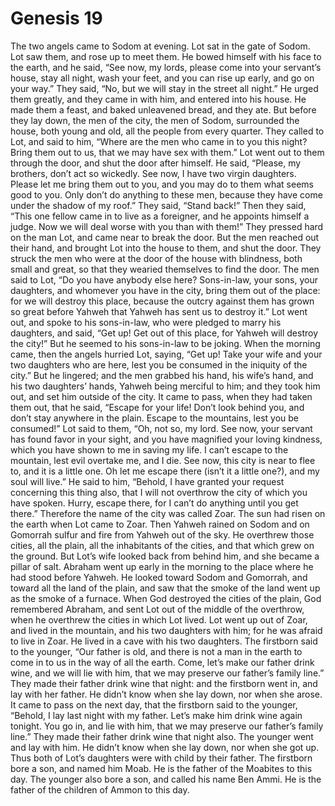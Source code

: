 
* Genesis 19
The two angels came to Sodom at evening. Lot sat in the gate of Sodom. Lot saw them, and rose up to meet them. He bowed himself with his face to the earth, 
and he said, “See now, my lords, please come into your servant’s house, stay all night, wash your feet, and you can rise up early, and go on your way.” They said, “No, but we will stay in the street all night.” 
He urged them greatly, and they came in with him, and entered into his house. He made them a feast, and baked unleavened bread, and they ate. 
But before they lay down, the men of the city, the men of Sodom, surrounded the house, both young and old, all the people from every quarter. 
They called to Lot, and said to him, “Where are the men who came in to you this night? Bring them out to us, that we may have sex with them.” 
Lot went out to them through the door, and shut the door after himself. 
He said, “Please, my brothers, don’t act so wickedly. 
See now, I have two virgin daughters. Please let me bring them out to you, and you may do to them what seems good to you. Only don’t do anything to these men, because they have come under the shadow of my roof.” 
They said, “Stand back!” Then they said, “This one fellow came in to live as a foreigner, and he appoints himself a judge. Now we will deal worse with you than with them!” They pressed hard on the man Lot, and came near to break the door. 
But the men reached out their hand, and brought Lot into the house to them, and shut the door. 
They struck the men who were at the door of the house with blindness, both small and great, so that they wearied themselves to find the door. 
The men said to Lot, “Do you have anybody else here? Sons-in-law, your sons, your daughters, and whomever you have in the city, bring them out of the place: 
for we will destroy this place, because the outcry against them has grown so great before Yahweh that Yahweh has sent us to destroy it.” 
Lot went out, and spoke to his sons-in-law, who were pledged to marry his daughters, and said, “Get up! Get out of this place, for Yahweh will destroy the city!” But he seemed to his sons-in-law to be joking. 
When the morning came, then the angels hurried Lot, saying, “Get up! Take your wife and your two daughters who are here, lest you be consumed in the iniquity of the city.” 
But he lingered; and the men grabbed his hand, his wife’s hand, and his two daughters’ hands, Yahweh being merciful to him; and they took him out, and set him outside of the city. 
It came to pass, when they had taken them out, that he said, “Escape for your life! Don’t look behind you, and don’t stay anywhere in the plain. Escape to the mountains, lest you be consumed!” 
Lot said to them, “Oh, not so, my lord. 
See now, your servant has found favor in your sight, and you have magnified your loving kindness, which you have shown to me in saving my life. I can’t escape to the mountain, lest evil overtake me, and I die. 
See now, this city is near to flee to, and it is a little one. Oh let me escape there (isn’t it a little one?), and my soul will live.” 
He said to him, “Behold, I have granted your request concerning this thing also, that I will not overthrow the city of which you have spoken. 
Hurry, escape there, for I can’t do anything until you get there.” Therefore the name of the city was called Zoar. 
The sun had risen on the earth when Lot came to Zoar. 
Then Yahweh rained on Sodom and on Gomorrah sulfur and fire from Yahweh out of the sky. 
He overthrew those cities, all the plain, all the inhabitants of the cities, and that which grew on the ground. 
But Lot’s wife looked back from behind him, and she became a pillar of salt. 
Abraham went up early in the morning to the place where he had stood before Yahweh. 
He looked toward Sodom and Gomorrah, and toward all the land of the plain, and saw that the smoke of the land went up as the smoke of a furnace. 
When God destroyed the cities of the plain, God remembered Abraham, and sent Lot out of the middle of the overthrow, when he overthrew the cities in which Lot lived. 
Lot went up out of Zoar, and lived in the mountain, and his two daughters with him; for he was afraid to live in Zoar. He lived in a cave with his two daughters. 
The firstborn said to the younger, “Our father is old, and there is not a man in the earth to come in to us in the way of all the earth. 
Come, let’s make our father drink wine, and we will lie with him, that we may preserve our father’s family line.” 
They made their father drink wine that night: and the firstborn went in, and lay with her father. He didn’t know when she lay down, nor when she arose. 
It came to pass on the next day, that the firstborn said to the younger, “Behold, I lay last night with my father. Let’s make him drink wine again tonight. You go in, and lie with him, that we may preserve our father’s family line.” 
They made their father drink wine that night also. The younger went and lay with him. He didn’t know when she lay down, nor when she got up. 
Thus both of Lot’s daughters were with child by their father. 
The firstborn bore a son, and named him Moab. He is the father of the Moabites to this day. 
The younger also bore a son, and called his name Ben Ammi. He is the father of the children of Ammon to this day.
